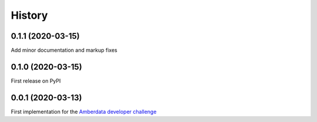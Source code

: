 =======
History
=======

0.1.1 (2020-03-15)
------------------

Add minor documentation and markup fixes


0.1.0 (2020-03-15)
------------------

First release on PyPI


0.0.1 (2020-03-13)
------------------

First implementation for the
`Amberdata developer challenge <https://medium.com/amberdata/developer-challenge-scale-defi-digital-assets-d71015200325>`_
